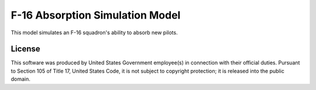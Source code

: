 F-16 Absorption Simulation Model
===================================
This model simulates an F-16 squadron's ability to absorb new pilots.

License
----------
This software was produced by United States Government employee(s) in connection with their official duties. Pursuant to Section 105 of Title 17, United States Code, it is not subject to copyright protection; it is released into the public domain.
